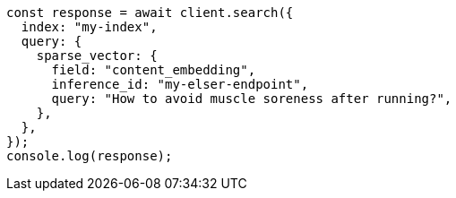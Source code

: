 // This file is autogenerated, DO NOT EDIT
// Use `node scripts/generate-docs-examples.js` to generate the docs examples

[source, js]
----
const response = await client.search({
  index: "my-index",
  query: {
    sparse_vector: {
      field: "content_embedding",
      inference_id: "my-elser-endpoint",
      query: "How to avoid muscle soreness after running?",
    },
  },
});
console.log(response);
----
